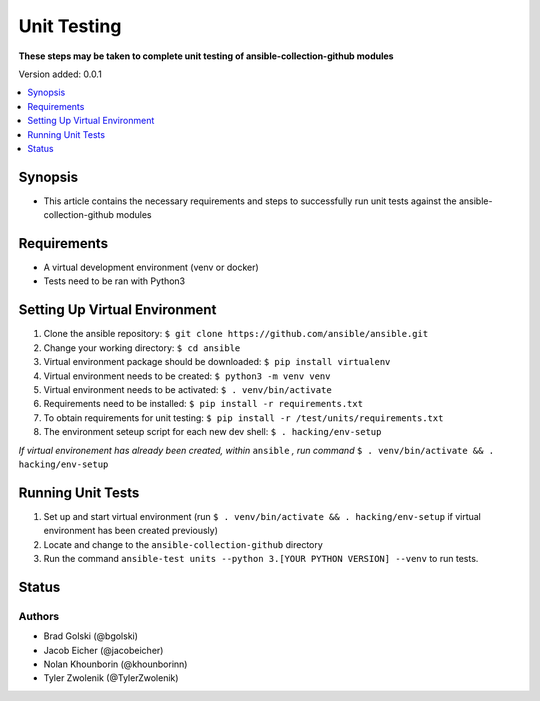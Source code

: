 .. _Unit_Testing:


********************
Unit Testing
********************

**These steps may be taken to complete unit testing of ansible-collection-github modules**


Version added: 0.0.1

.. contents::
   :local:
   :depth: 1


Synopsis
--------
- This article contains the necessary requirements and steps to successfully run unit tests against the ansible-collection-github modules



Requirements
------------
- A virtual development environment (venv or docker)
- Tests need to be ran with Python3

Setting Up Virtual Environment
----------

#. Clone the ansible repository: ``$ git clone https://github.com/ansible/ansible.git``
#. Change your working directory: ``$ cd ansible``
#. Virtual environment package should be downloaded: ``$ pip install virtualenv``
#. Virtual environment needs to be created: ``$ python3 -m venv venv``
#. Virtual environment needs to be activated: ``$ . venv/bin/activate``
#. Requirements need to be installed: ``$ pip install -r requirements.txt``
#. To obtain requirements for unit testing: ``$ pip install -r /test/units/requirements.txt``
#. The environment seteup script for each new dev shell: ``$ . hacking/env-setup``

*If virtual environement has already been created, within* ``ansible`` *, run command* ``$ . venv/bin/activate && . hacking/env-setup``

Running Unit Tests
----------

#. Set up and start virtual environment (run ``$ . venv/bin/activate && . hacking/env-setup`` if virtual environment has been created previously)
#. Locate and change to the ``ansible-collection-github`` directory
#. Run the command ``ansible-test units --python 3.[YOUR PYTHON VERSION] --venv`` to run tests.





Status
------


Authors
~~~~~~~

- Brad Golski (@bgolski)
- Jacob Eicher (@jacobeicher)
- Nolan Khounborin (@khounborinn)
- Tyler Zwolenik (@TylerZwolenik)
